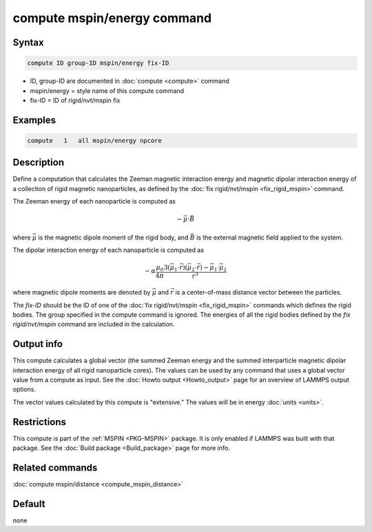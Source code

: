 .. index:: compute mspin/energy

compute mspin/energy command
============================

Syntax
""""""

.. code-block:: LAMMPS

   compute ID group-ID mspin/energy fix-ID

* ID, group-ID are documented in :doc:`compute <compute>` command
* mspin/energy = style name of this compute command
* fix-ID = ID of rigid/nvt/mspin fix

Examples
""""""""

.. code-block:: LAMMPS

   compute   1   all mspin/energy npcore

Description
"""""""""""

Define a computation that calculates the Zeeman magnetic interaction energy and
magnetic dipolar interaction energy of a collection of rigid magnetic nanoparticles,
as defined by the :doc:`fix rigid/nvt/mspin <fix_rigid_mspin>` command.

The Zeeman energy of each nanoparticle is computed as

.. math::

    - \vec{\mu} \cdot \vec{B}

where :math:`\vec{\mu}` is the magnetic dipole moment of the rigid body, and
:math:`\vec{B}` is the external magnetic field applied to the system.

The dipolar interaction energy of each nanoparticle is computed as

.. math::

    - \alpha \frac{\mu_0}{4\pi} \frac{3\left(\vec{\mu_1}\cdot\vec{r}\right)\left(\vec{\mu_2}\cdot\vec{r}\right) - \vec{\mu_1}\cdot\vec{\mu_2}}{r^3}

where magnetic dipole moments are denoted by :math:`\vec{\mu}` and :math:`\vec{r}`
is a center-of-mass distance vector between the particles.

The *fix-ID* should be the ID of one of the :doc:`fix rigid/nvt/mspin <fix_rigid_mspin>`
commands which defines the rigid bodies. The group specified in the
compute command is ignored.  The energies of all the rigid
bodies defined by the *fix rigid/nvt/mspin* command are included in the
calculation.

Output info
"""""""""""

This compute calculates a global vector (the summed Zeeman energy and
the summed interparticle magnetic dipolar interaction energy of all rigid
nanoparticle cores). The values can be used by any command that uses a
global vector value from a compute as input.
See the :doc:`Howto output <Howto_output>` page for an overview of LAMMPS output options.

The vector values calculated by this compute is "extensive." The
values will be in energy :doc:`units <units>`.

Restrictions
""""""""""""

This compute is part of the :ref:`MSPIN <PKG-MSPIN>` package.  It is only enabled if
LAMMPS was built with that package.  See the :doc:`Build package <Build_package>` page for more info.

Related commands
""""""""""""""""

:doc:`compute mspin/distance <compute_mspin_distance>`

Default
"""""""

none
